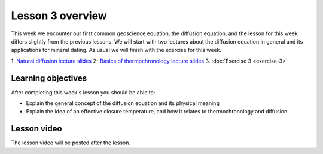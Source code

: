 Lesson 3 overview
=================

This week we encounter our first common geoscience equation, the diffusion equation, and the lesson for this week differs slightly from the previous lessons.
We will start with two lectures about the diffusion equation in general and its applications for mineral dating.
As usual we will finish with the exercise for this week.

1. `Natural diffusion lecture slides <../../_static/slides/L3/Natural-diffusion.pdf>`__
2- `Basics of thermochronology lecture slides <../../_static/slides/L3/Basic-concepts-of-thermochronology.pdf>`__
3. :doc:`Exercise 3 <exercise-3>`

Learning objectives
-------------------

After completing this week's lesson you should be able to:

- Explain the general concept of the diffusion equation and its physical meaning
- Explain the idea of an effective closure temperature, and how it relates to thermochronology and diffusion

Lesson video
------------

The lesson video will be posted after the lesson.

.. 
    .. admonition:: Lesson 3 - Natural diffusion

        .. raw:: html

            <iframe width="560" height="315" src="https://www.youtube.com/embed/SvclwOwzh4Q" frameborder="0" allow="accelerometer; autoplay; encrypted-media; gyroscope; picture-in-picture" allowfullscreen></iframe>
            <p>Dave Whipp, University of Helsinki <a href="https://www.youtube.com/channel/UClNYqKkR-lRWyn7jes0Khcw">@ Quantitative Geology channel on Youtube</a>.</p>

        **Contents:**

            - `01:10 - Questions about Exercise 2 <https://www.youtube.com/watch?v=SvclwOwzh4Q&t=1m10s>`__
            - `12:07 - Natural diffusion lecture overview <https://www.youtube.com/watch?v=SvclwOwzh4Q&t=12m07s>`__
            - `13:32 - Basics of diffusion <https://www.youtube.com/watch?v=SvclwOwzh4Q&t=13m32s>`__
            - `21:36 - A mathematical description of diffusion <https://www.youtube.com/watch?v=SvclwOwzh4Q&t=21m36s>`__
            - `38:23 - Hillslope diffusion <https://www.youtube.com/watch?v=SvclwOwzh4Q&t=38m23s>`__
            - `55:17 - Exercise 3 preview <https://www.youtube.com/watch?v=SvclwOwzh4Q&t=55m17s>`__

